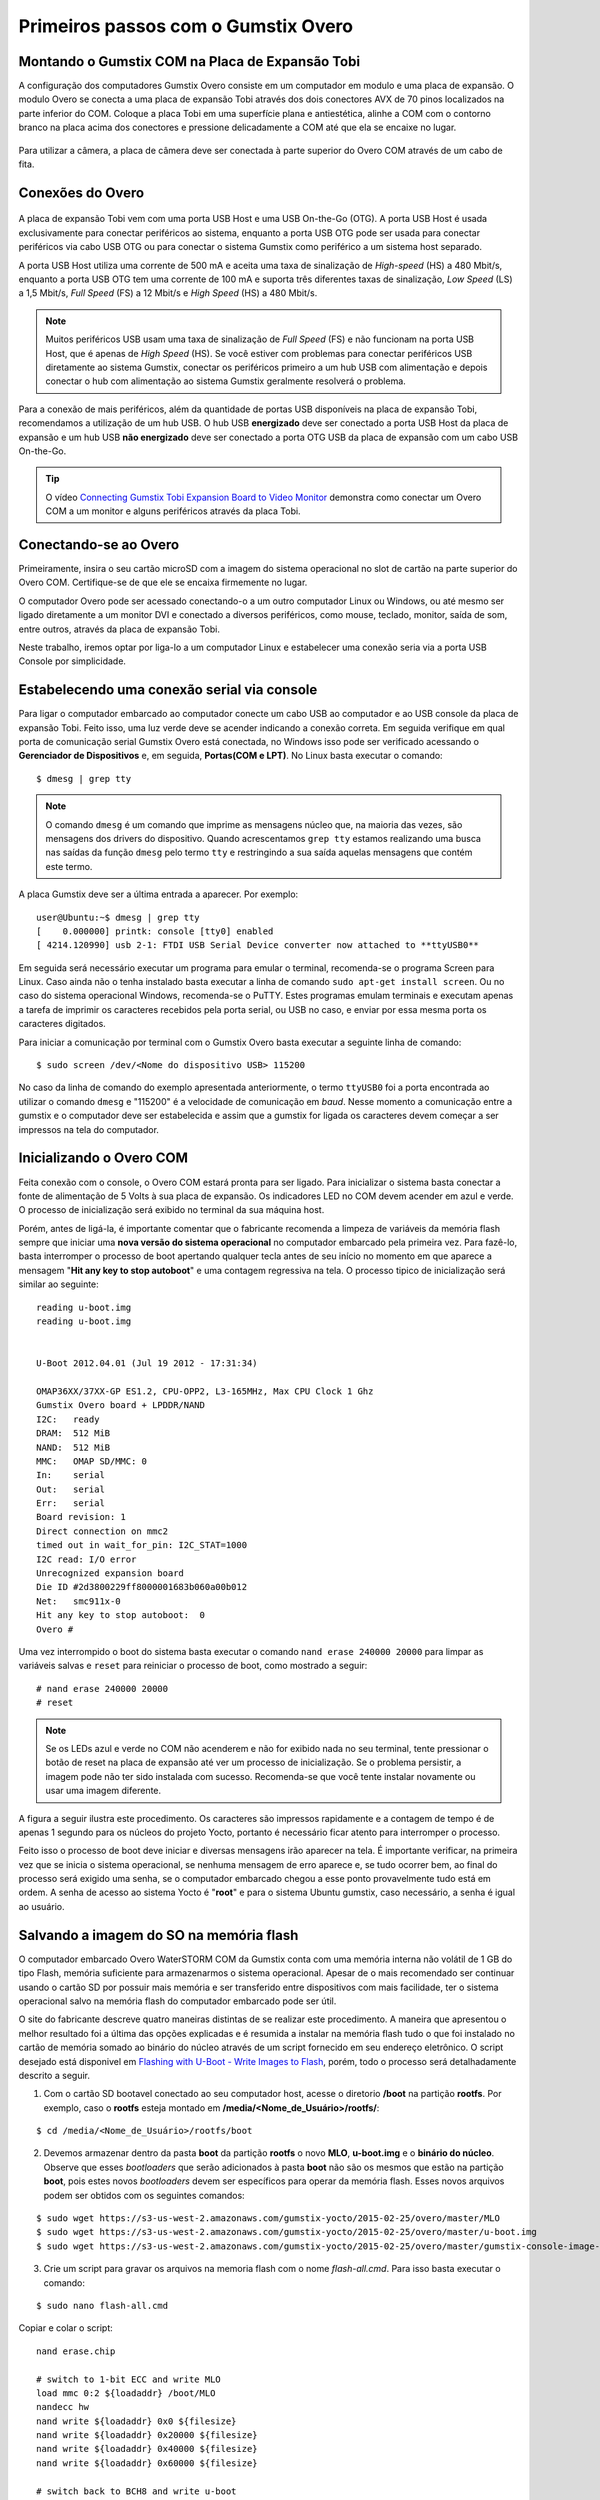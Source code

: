 Primeiros passos com o Gumstix Overo
=====================================

Montando o Gumstix COM na Placa de Expansão Tobi 
~~~~~~~~~~~~~~~~~~~~~~~~~~~~~~~~~~~~~~~~~~~~~~~~

A configuração dos computadores Gumstix Overo consiste em um computador em modulo e uma placa de expansão. O modulo Overo se conecta a uma placa de expansão Tobi através dos dois conectores AVX de 70 pinos localizados na parte inferior do COM. Coloque a placa Tobi em uma superfície plana e antiestética, alinhe a COM com o contorno branco na placa acima dos conectores e pressione delicadamente a COM até que ela se encaixe no lugar.


	.. figure:: /img/Aerial/overo_front.png
	    :align: center

	.. figure:: /img/Aerial/gs_tobi.jpg
	    :align: center

Para utilizar a câmera, a placa de câmera deve ser conectada à parte superior do Overo COM através de um cabo de fita.

Conexões do Overo
~~~~~~~~~~~~~~~~~

	.. figure:: /img/Aerial/Overo_connection.png
	    :align: center

A placa de expansão Tobi vem com uma porta USB Host e uma USB On-the-Go (OTG). A porta USB Host é usada exclusivamente para conectar periféricos ao sistema, enquanto a porta USB OTG pode ser usada para conectar periféricos via cabo USB OTG ou para conectar o sistema Gumstix como periférico a um sistema host separado.

.. As portas USB Host e as portas USB OTG possuem diferentes taxas de amostragem de dados USB e diferentes correntes elétricas. 

A porta USB Host utiliza uma corrente de 500 mA e aceita uma taxa de sinalização de *High-speed* (HS) a 480 Mbit/s, enquanto a porta USB OTG tem uma corrente de 100 mA e suporta três diferentes taxas de sinalização, *Low Speed* (LS) a 1,5 Mbit/s, *Full Speed* (FS) a 12 Mbit/s e *High Speed* (HS) a 480 Mbit/s. 

.. Note::
	Muitos periféricos USB usam uma taxa de sinalização de *Full Speed* (FS) e não funcionam na porta USB Host, que é apenas de *High Speed* (HS). Se você estiver com problemas para conectar periféricos USB diretamente ao sistema Gumstix, conectar os periféricos primeiro a um hub USB com alimentação e depois conectar o hub com alimentação ao sistema Gumstix geralmente resolverá o problema.

Para a conexão de mais periféricos, além da quantidade de portas USB disponíveis na placa de expansão Tobi, recomendamos a utilização de um hub USB. O hub USB **energizado** deve ser conectado a porta USB Host da placa de expansão e um hub USB **não energizado** deve ser conectado a porta OTG USB da placa de expansão com um cabo USB On-the-Go.

.. Tip::
	O vídeo `Connecting Gumstix Tobi Expansion Board to Video Monitor`_ demonstra como conectar um Overo COM a um monitor e alguns periféricos através da placa Tobi.

.. _Connecting Gumstix Tobi Expansion Board to Video Monitor: https://www.youtube.com/watch?v=FxxEBn8Z_PA

Conectando-se ao Overo
~~~~~~~~~~~~~~~~~~~~~~

Primeiramente, insira o seu cartão microSD com a imagem do sistema operacional no slot de cartão na parte superior do Overo COM. Certifique-se de que ele se encaixa firmemente no lugar.

O computador Overo pode ser acessado conectando-o a um outro computador Linux ou Windows, ou até mesmo ser ligado diretamente a um monitor DVI e conectado a diversos periféricos, como mouse, teclado, monitor, saída de som, entre outros, através da placa de expansão Tobi.

Neste trabalho, iremos optar por liga-lo a um computador Linux e estabelecer uma conexão seria via a porta USB Console por simplicidade. 

Estabelecendo uma conexão serial via console
~~~~~~~~~~~~~~~~~~~~~~~~~~~~~~~~~~~~~~~~~~~~

Para ligar o computador embarcado ao computador conecte um cabo USB ao computador e ao USB console da placa de expansão Tobi. Feito isso, uma luz verde deve se acender indicando a conexão correta. Em seguida verifique em qual porta de comunicação serial Gumstix Overo está conectada, no Windows isso pode ser verificado acessando o **Gerenciador de Dispositivos** e, em seguida, **Portas(COM e LPT)**. No Linux basta executar o comando:

::

	$ dmesg | grep tty

.. Note::
	O comando ``dmesg`` é um comando que imprime as mensagens núcleo que, na maioria das vezes, são mensagens dos drivers do dispositivo. Quando acrescentamos ``grep tty`` estamos realizando uma busca nas saídas da função ``dmesg`` pelo termo ``tty`` e restringindo a sua saída aquelas mensagens que contém este termo.

A placa Gumstix deve ser a última entrada a aparecer. Por exemplo:

::

	user@Ubuntu:~$ dmesg | grep tty
	[    0.000000] printk: console [tty0] enabled
	[ 4214.120990] usb 2-1: FTDI USB Serial Device converter now attached to **ttyUSB0**


Em seguida será necessário executar um programa para emular o terminal, recomenda-se o programa Screen para Linux. Caso ainda não o tenha instalado basta executar a linha de comando ``sudo apt-get install screen``. Ou no caso do sistema operacional Windows, recomenda-se o PuTTY. Estes programas emulam terminais e executam apenas a tarefa de imprimir os caracteres recebidos pela porta serial, ou USB no caso, e enviar por essa mesma porta os caracteres digitados. 

Para iniciar a comunicação por terminal com o Gumstix Overo basta executar a seguinte linha de comando: 

::

	$ sudo screen /dev/<Nome do dispositivo USB> 115200

No caso da linha de comando do exemplo apresentada anteriormente, o termo ``ttyUSB0`` foi a porta encontrada ao utilizar o comando ``dmesg`` e "115200" é a velocidade de comunicação em *baud*. Nesse momento a comunicação entre a gumstix e o computador deve ser estabelecida e assim que a gumstix for ligada os caracteres devem começar a ser impressos na tela do computador.

Inicializando o Overo COM
~~~~~~~~~~~~~~~~~~~~~~~~~

Feita conexão com o console, o Overo COM estará pronta para ser ligado. Para inicializar o sistema basta conectar a fonte de alimentação de 5 Volts à sua placa de expansão. Os indicadores LED no COM devem acender em azul e verde. O processo de inicialização será exibido no terminal da sua máquina host. 

Porém, antes de ligá-la, é importante comentar que o fabricante recomenda a limpeza de variáveis da memória flash sempre que iniciar uma **nova versão do sistema operacional** no computador embarcado pela primeira vez. Para fazê-lo, basta interromper o processo de boot apertando qualquer tecla antes de seu início no momento em que aparece a mensagem "**Hit any key to stop autoboot**" e uma contagem regressiva na tela. O processo tipico de inicialização será similar ao seguinte:

::

	reading u-boot.img
	reading u-boot.img


	U-Boot 2012.04.01 (Jul 19 2012 - 17:31:34)

	OMAP36XX/37XX-GP ES1.2, CPU-OPP2, L3-165MHz, Max CPU Clock 1 Ghz
	Gumstix Overo board + LPDDR/NAND
	I2C:   ready
	DRAM:  512 MiB
	NAND:  512 MiB
	MMC:   OMAP SD/MMC: 0
	In:    serial
	Out:   serial
	Err:   serial
	Board revision: 1
	Direct connection on mmc2
	timed out in wait_for_pin: I2C_STAT=1000
	I2C read: I/O error
	Unrecognized expansion board
	Die ID #2d3800229ff8000001683b060a00b012
	Net:   smc911x-0
	Hit any key to stop autoboot:  0
	Overo # 

Uma vez interrompido o boot do sistema basta executar o comando ``nand erase 240000 20000`` para limpar as variáveis salvas e ``reset`` para reiniciar o processo de boot, como mostrado a seguir:

::

	# nand erase 240000 20000
	# reset


.. Note:: 
	Se os LEDs azul e verde no COM não acenderem e não for exibido nada no seu terminal, tente pressionar o botão de reset na placa de expansão até ver um processo de inicialização. Se o problema persistir, a imagem pode não ter sido instalada com sucesso. Recomenda-se que você tente instalar novamente ou usar uma imagem diferente.

A figura a seguir ilustra este procedimento. Os caracteres são impressos rapidamente e a contagem de tempo é de apenas 1 segundo para os núcleos do projeto Yocto, portanto é necessário ficar atento para interromper o processo.

.. adicionar imagem

Feito isso o processo de boot deve iniciar e diversas mensagens irão aparecer na tela. É importante verificar, na primeira vez que se inicia o sistema operacional, se nenhuma mensagem de erro aparece e, se tudo ocorrer bem, ao final do processo será exigido uma senha, se o computador embarcado chegou a esse ponto provavelmente tudo está em ordem. A senha de acesso ao sistema Yocto é "**root**" e para o sistema Ubuntu gumstix, caso necessário, a senha é igual ao usuário.

Salvando a imagem do SO na memória flash
~~~~~~~~~~~~~~~~~~~~~~~~~~~~~~~~~~~~~~~~

O computador embarcado Overo WaterSTORM COM da Gumstix conta com uma memória interna não volátil de 1 GB do tipo Flash, memória suficiente para armazenarmos o sistema operacional. Apesar de o mais recomendado ser continuar usando o cartão SD por possuir mais memória e ser transferido entre dispositivos com mais facilidade, ter o sistema operacional salvo na memória flash do computador embarcado pode ser útil. 

O site do fabricante descreve quatro maneiras distintas de se realizar este procedimento. A maneira que apresentou o melhor resultado foi a última das opções explicadas e é resumida a instalar na memória flash tudo o que foi instalado no cartão de memória somado ao binário do núcleo através de um script fornecido em seu endereço eletrônico. O script desejado está disponivel em `Flashing with U-Boot - Write Images to Flash`_, porém, todo o processo será detalhadamente descrito a seguir.

.. _Flashing with U-Boot - Write Images to Flash: https://www.gumstix.com/support/faq/write-images-flash#flash-with-uboot

1. Com o cartão SD bootavel conectado ao seu computador host, acesse o diretorio **/boot** na partição **rootfs**. Por exemplo, caso o **rootfs** esteja montado em **/media/<Nome_de_Usuário>/rootfs/**:

:: 

	$ cd /media/<Nome_de_Usuário>/rootfs/boot

2. Devemos armazenar dentro da pasta **boot** da partição **rootfs** o novo **MLO**, **u-boot.img** e o **binário do núcleo**. Observe que esses *bootloaders* que serão adicionados à pasta **boot** não são os mesmos que estão na partição **boot**, pois estes novos *bootloaders* devem ser específicos para operar da memória flash. Esses novos arquivos podem ser obtidos com os seguintes comandos:

::

	$ sudo wget https://s3-us-west-2.amazonaws.com/gumstix-yocto/2015-02-25/overo/master/MLO
	$ sudo wget https://s3-us-west-2.amazonaws.com/gumstix-yocto/2015-02-25/overo/master/u-boot.img
	$ sudo wget https://s3-us-west-2.amazonaws.com/gumstix-yocto/2015-02-25/overo/master/gumstix-console-image-overo.ubi -O rootfs.ubi

3. Crie um script para gravar os arquivos na memoria flash com o nome *flash-all.cmd*. Para isso basta executar o comando:

::

	$ sudo nano flash-all.cmd

Copiar e colar o script:

::

	nand erase.chip

	# switch to 1-bit ECC and write MLO
	load mmc 0:2 ${loadaddr} /boot/MLO
	nandecc hw
	nand write ${loadaddr} 0x0 ${filesize}
	nand write ${loadaddr} 0x20000 ${filesize}
	nand write ${loadaddr} 0x40000 ${filesize}
	nand write ${loadaddr} 0x60000 ${filesize}

	# switch back to BCH8 and write u-boot
	nandecc sw bch8
	load mmc 0:2 ${loadaddr} /boot/u-boot.img
	nand write ${loadaddr} u-boot ${filesize}

	# write the kernel (if uImage...otherwise skip)
	load mmc 0:2 ${loadaddr} /boot/uImage
	nand write ${loadaddr} linux ${filesize}

	# write the filesystem
	load mmc 0:2 ${loadaddr} /boot/rootfs.ubi
	nand write ${loadaddr} rootfs ${filesize}

Em seguida confirme o nome do arquivo (**Ctrl+O**) e saia do editor de texto (**Ctrl+X**).

.. figure:: /img/Aerial/flash-all.png
	:align: center

4. Para tornar o script executável e adiciona-lo à partição de boot do cartão SD bootável, basta executar e seguinte linha de comando (assumindo que a partição de inicialização esteja montada em /media/<Nome_de_Usuário>/boot):

.. Warning::	
	Lembre-se de editar os nomes dos arquivos no script para coincidirem com os nomes dos arquivos que serão adicionados a seguir.

::

	$ mkimage -A arm -O linux -T script -C none -a 0 -e 0 -n "flash-all" -d flash-all.cmd /media/<Nome_de_Usuário>/boot/flash-all.scr

.. figure:: /img/Aerial/flashSD.png
	:align: center

.. Note::
	Caso o comando ``mkimage`` não seja encontrado, basta executar o comando ``sudo apt install u-boot-tools`` para instalar o pacote de ferramentes em seu computador. O comando ``mkimage`` é um comando utilizado para fazer imagens para serem utilizadas pelo **u-boot**. As opções de comando e suas explicações são facilmente obtidas digitando ``man mkimage`` no terminal do Linux.

5. Desmonte o cartão SD e o insira em seu computador embarcado, inicie o sistema e aguarde o carregamento do u-boot. Interrompa o processo de inicialização quando vir "**Hit any key to stop autoboot**" e insira o comando:

::

	# mmc rescan 0; load mmc 0 ${loadaddr} flash-all.scr; source ${loadaddr}

Essa linha de comando irá executar o script passando os bootloaders, o binário do núcleo e os arquivos raiz do sistema operacional para a memória flash do sistema embarcado e as mensagens apresentadas na figura abaixo devem ser impressas.

.. figure:: /img/Aerial/flasing.png
	:align: center

Retire o cartão SD e reinicie o seu sistema. Se tudo correu bem, seu sistema deve iniciar normalmente.

.. sudo screen /dev/ttyUSB0 115200

Referências
-----------

   	* PITA, H. C. Desenvolvimento de sistema de comunicação multiplataforma para veículos aéreos de asa fixa. Faculdade de Tecnologia, Universidade de Brasília, 2018.
      
	* `4. Boot Your System`_ - gumstix.com

	* `Write Images to Flash`_ - gumstix.com

.. _4. Boot Your System: https://www.gumstix.com/support/getting-started/boot-system

.. _Write Images to Flash: https://www.gumstix.com/support/faq/write-images-flash

